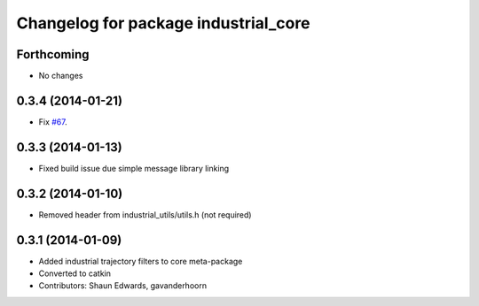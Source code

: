 ^^^^^^^^^^^^^^^^^^^^^^^^^^^^^^^^^^^^^
Changelog for package industrial_core
^^^^^^^^^^^^^^^^^^^^^^^^^^^^^^^^^^^^^

Forthcoming
-----------
* No changes

0.3.4 (2014-01-21)
------------------
* Fix `#67 <https://github.com/ros-industrial/industrial_core/issues/67>`_.

0.3.3 (2014-01-13)
------------------
* Fixed build issue due simple message library linking

0.3.2 (2014-01-10)
------------------
* Removed header from industrial_utils/utils.h (not required)

0.3.1 (2014-01-09)
------------------
* Added industrial trajectory filters to core meta-package
* Converted to catkin
* Contributors: Shaun Edwards, gavanderhoorn
